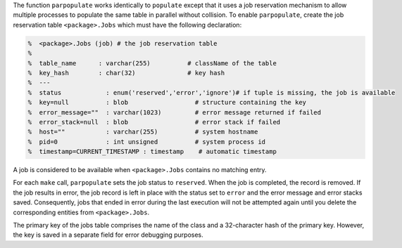 The function ``parpopulate`` works identically to ``populate`` except that it uses a job reservation mechanism to allow multiple processes to populate the same table in parallel without collision.
To enable ``parpopulate``, create the job reservation table ``<package>.Jobs`` which must have the following declaration:

.. code-block:: matlab

  %  <package>.Jobs (job) # the job reservation table
  %
  %  table_name      : varchar(255)          # className of the table
  %  key_hash        : char(32)              # key hash
  %  ---
  %  status            : enum('reserved','error','ignore')# if tuple is missing, the job is available
  %  key=null          : blob                  # structure containing the key
  %  error_message=""  : varchar(1023)         # error message returned if failed
  %  error_stack=null  : blob                  # error stack if failed
  %  host=""           : varchar(255)          # system hostname
  %  pid=0             : int unsigned          # system process id
  %  timestamp=CURRENT_TIMESTAMP : timestamp    # automatic timestamp

A job is considered to be available when ``<package>.Jobs`` contains no matching entry.

For each ``make`` call, ``parpopulate`` sets the job status to ``reserved``.
When the job is completed, the record is removed.
If the job results in error, the job record is left in place with the status set to ``error`` and the error message and error stacks saved.
Consequently, jobs that ended in error during the last execution will not be attempted again until you delete the corresponding entities from ``<package>.Jobs``.

The primary key of the jobs table comprises the name of the class and a 32-character hash of the primary key.
However, the key is saved in a separate field for error debugging purposes.
